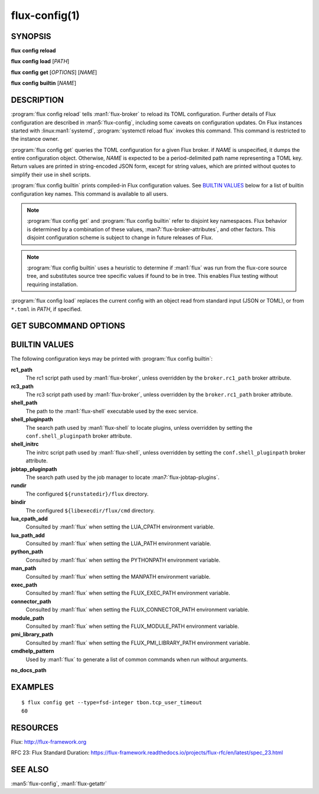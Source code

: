 .. flux-help-description: Manage/query Flux configuration

==============
flux-config(1)
==============


SYNOPSIS
========

**flux** **config** **reload**

**flux** **config** **load** [*PATH*]

**flux** **config** **get** [*OPTIONS*] [*NAME*]

**flux** **config** **builtin** [*NAME*]


DESCRIPTION
===========

.. program:: flux config get

:program:`flux config reload` tells :man1:`flux-broker` to reload its TOML
configuration.  Further details of Flux configuration are described in
:man5:`flux-config`, including some caveats on configuration updates.
On Flux instances started with :linux:man1:`systemd`,
:program:`systemctl reload flux` invokes this command.  This command is
restricted to the instance owner.

:program:`flux config get` queries the TOML configuration for a given Flux
broker.  if *NAME* is unspecified, it dumps the entire configuration object.
Otherwise, *NAME* is expected to be a period-delimited path name representing
a TOML key.  Return values are printed in string-encoded JSON form, except for
string values, which are printed without quotes to simplify their use in shell
scripts.

:program:`flux config builtin` prints compiled-in Flux configuration values.
See `BUILTIN VALUES`_ below for a list of builtin
configuration key names.  This command is available to all users.

.. note::
   :program:`flux config get` and :program:`flux config builtin` refer to
   disjoint key namespaces.  Flux behavior is determined by a combination of
   these values, :man7:`flux-broker-attributes`, and other factors.  This
   disjoint configuration scheme is subject to change in future releases of
   Flux.

.. note::
   :program:`flux config builtin` uses a heuristic to determine if :man1:`flux`
   was run from the flux-core source tree, and substitutes source tree
   specific values if found to be in tree.  This enables Flux testing without
   requiring installation.

:program:`flux config load` replaces the current config with an object read
from standard input (JSON or TOML), or from ``*.toml`` in *PATH*, if specified.

GET SUBCOMMAND OPTIONS
======================

.. option:: -h, --help

   Display subcommand help.

.. option:: -d, --default=VALUE

   Substitute *VALUE* if *NAME* is not set in the configuration, and exit
   with a return code of zero.

.. option:: -q, --quiet

   Suppress printing of errors if *NAME* is not set and :option:`--default` was
   not specified.  This may be convenient to avoid needing to redirect standard
   error in a shell script.

.. option:: -t, --type=TYPE

   Require that the value has the specified type, or exit with a nonzero exit
   code.  Valid types are *string*, *integer*, *real*, *boolean*, *object*, and
   *array*.  In addition, types of *fsd*, *fsd-integer*, and *fsd-real* ensure
   that a value is a both a string and valid Flux Standard Duration.
   *fsd* prints the value in its human-readable, string form. *fsd-integer*
   and *fsd-real* print the value in integer and real seconds, respectively.


BUILTIN VALUES
==============

The following configuration keys may be printed with
:program:`flux config builtin`:

**rc1_path**
   The rc1 script path used by :man1:`flux-broker`, unless overridden by
   the ``broker.rc1_path`` broker attribute.

**rc3_path**
   The rc3 script path used by :man1:`flux-broker`, unless overridden by
   the ``broker.rc1_path`` broker attribute.

**shell_path**
   The path to the :man1:`flux-shell` executable used by the exec service.

**shell_pluginpath**
   The search path used by :man1:`flux-shell` to locate plugins, unless
   overridden by setting the ``conf.shell_pluginpath`` broker attribute.

**shell_initrc**
   The initrc script path used by :man1:`flux-shell`, unless overridden by
   setting the ``conf.shell_pluginpath`` broker attribute.

**jobtap_pluginpath**
   The search path used by the job manager to locate
   :man7:`flux-jobtap-plugins`.

**rundir**
   The configured ``${runstatedir}/flux`` directory.

**bindir**
   The configured ``${libexecdir/flux/cmd`` directory.

**lua_cpath_add**
   Consulted by :man1:`flux` when setting the LUA_CPATH environment variable.

**lua_path_add**
   Consulted by :man1:`flux` when setting the LUA_PATH environment variable.

**python_path**
   Consulted by :man1:`flux` when setting the PYTHONPATH environment variable.

**man_path**
   Consulted by :man1:`flux` when setting the MANPATH environment variable.

**exec_path**
   Consulted by :man1:`flux` when setting the FLUX_EXEC_PATH environment
   variable.

**connector_path**
   Consulted by :man1:`flux` when setting the FLUX_CONNECTOR_PATH environment
   variable.

**module_path**
   Consulted by :man1:`flux` when setting the FLUX_MODULE_PATH environment
   variable.

**pmi_library_path**
   Consulted by :man1:`flux` when setting the FLUX_PMI_LIBRARY_PATH environment
   variable.

**cmdhelp_pattern**
   Used by :man1:`flux` to generate a list of common commands when run without
   arguments.

**no_docs_path**


EXAMPLES
========

::

   $ flux config get --type=fsd-integer tbon.tcp_user_timeout
   60


RESOURCES
=========

Flux: http://flux-framework.org

RFC 23: Flux Standard Duration: https://flux-framework.readthedocs.io/projects/flux-rfc/en/latest/spec_23.html


SEE ALSO
========

:man5:`flux-config`, :man1:`flux-getattr`
